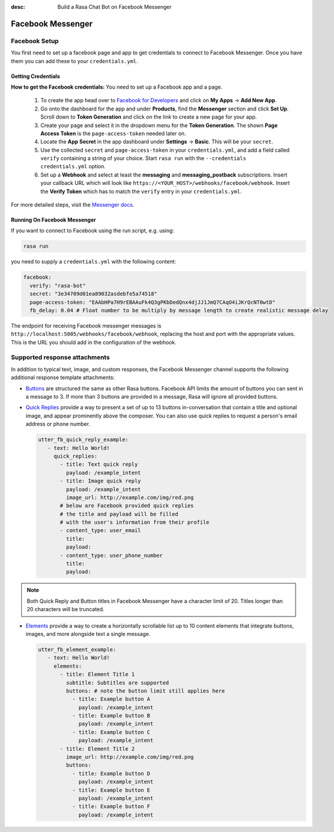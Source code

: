 :desc: Build a Rasa Chat Bot on Facebook Messenger

.. _facebook-messenger:

Facebook Messenger
==================

.. edit-link::

Facebook Setup
--------------

You first need to set up a facebook page and app to get credentials to connect to
Facebook Messenger. Once you have them you can add these to your ``credentials.yml``.


Getting Credentials
^^^^^^^^^^^^^^^^^^^

**How to get the Facebook credentials:**
You need to set up a Facebook app and a page.

  1. To create the app head over to
     `Facebook for Developers <https://developers.facebook.com/>`_
     and click on **My Apps** → **Add New App**.
  2. Go onto the dashboard for the app and under **Products**,
     find the **Messenger** section and click **Set Up**. Scroll down to
     **Token Generation** and click on the link to create a new page for your
     app.
  3. Create your page and select it in the dropdown menu for the
     **Token Generation**. The shown **Page Access Token** is the
     ``page-access-token`` needed later on.
  4. Locate the **App Secret** in the app dashboard under **Settings** → **Basic**.
     This will be your ``secret``.
  5. Use the collected ``secret`` and ``page-access-token`` in your
     ``credentials.yml``, and add a field called ``verify`` containing
     a string of your choice. Start ``rasa run`` with the
     ``--credentials credentials.yml`` option.
  6. Set up a **Webhook** and select at least the **messaging** and
     **messaging_postback** subscriptions. Insert your callback URL which will
     look like ``https://<YOUR_HOST>/webhooks/facebook/webhook``. Insert the
     **Verify Token** which has to match the ``verify``
     entry in your ``credentials.yml``.


For more detailed steps, visit the
`Messenger docs <https://developers.facebook.com/docs/graph-api/webhooks>`_.


Running On Facebook Messenger
^^^^^^^^^^^^^^^^^^^^^^^^^^^^^

If you want to connect to Facebook using the run script, e.g. using:

.. code-block:: bash

  rasa run

you need to supply a ``credentials.yml`` with the following content:

.. code-block:: yaml

  facebook:
    verify: "rasa-bot"
    secret: "3e34709d01ea89032asdebfe5a74518"
    page-access-token: "EAAbHPa7H9rEBAAuFk4Q3gPKbDedQnx4djJJ1JmQ7CAqO4iJKrQcNT0wtD"
    fb_delay: 0.04 # Float number to be multiply by message length to create realistic message delay

The endpoint for receiving Facebook messenger messages is
``http://localhost:5005/webhooks/facebook/webhook``, replacing
the host and port with the appropriate values. This is the URL
you should add in the configuration of the webhook.

Supported response attachments
------------------------------

In addition to typical text, image, and custom responses, the Facebook Messenger
channel supports the following additional response template attachments:

* `Buttons <https://developers.facebook.com/docs/messenger-platform/send-messages/buttons>`_
  are structured the same as other Rasa buttons. Facebook API limits the amount of
  buttons you can sent in a message to 3. If more than 3 buttons are provided in a
  message, Rasa will ignore all provided buttons.

* `Quick Replies <https://developers.facebook.com/docs/messenger-platform/send-messages/quick-replies>`_
  provide a way to present a set of up to 13 buttons in-conversation that contain a
  title and optional image, and appear prominently above the composer. You can also
  use quick replies to request a person's email address or phone number.

  .. code-block:: yaml

     utter_fb_quick_reply_example:
        - text: Hello World!
          quick_replies:
            - title: Text quick reply
              payload: /example_intent
            - title: Image quick reply
              payload: /example_intent
              image_url: http://example.com/img/red.png
            # below are Facebook provided quick replies
            # the title and payload will be filled
            # with the user's information from their profile
            - content_type: user_email
              title:
              payload:
            - content_type: user_phone_number
              title:
              payload:

.. note::

   Both Quick Reply and Button titles in Facebook Messenger have a character limit of
   20. Titles longer than 20 characters will be truncated.

* `Elements <https://developers.facebook.com/docs/messenger-platform/send-messages/template/generic>`_
  provide a way to create a horizontally scrollable list up to 10 content elements that
  integrate buttons, images, and more alongside text a single message.

  .. code-block:: yaml

     utter_fb_element_example:
        - text: Hello World!
          elements:
            - title: Element Title 1
              subtitle: Subtitles are supported
              buttons: # note the button limit still applies here
                - title: Example button A
                  payload: /example_intent
                - title: Example button B
                  payload: /example_intent
                - title: Example button C
                  payload: /example_intent
            - title: Element Title 2
              image_url: http://example.com/img/red.png
              buttons:
                - title: Example button D
                  payload: /example_intent
                - title: Example button E
                  payload: /example_intent
                - title: Example button F
                  payload: /example_intent
